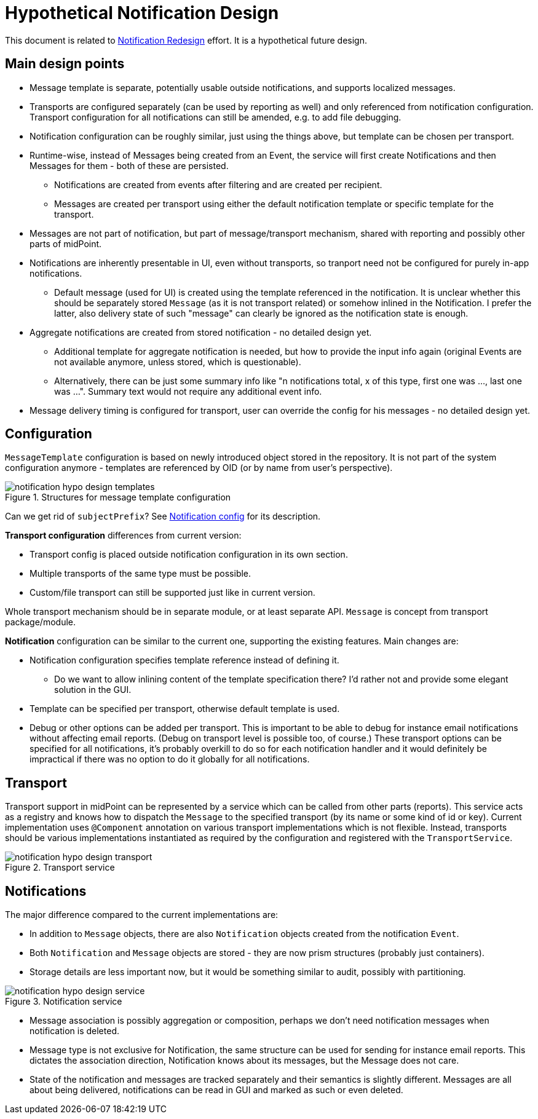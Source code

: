 = Hypothetical Notification Design
:page-toc: top

This document is related to xref:notification-redesign.adoc[Notification Redesign] effort.
It is a hypothetical future design.

== Main design points

* Message template is separate, potentially usable outside notifications, and supports localized messages.
* Transports are configured separately (can be used by reporting as well) and only referenced from notification configuration.
Transport configuration for all notifications can still be amended, e.g. to add file debugging.
* Notification configuration can be roughly similar, just using the things above, but template can be chosen per transport.
* Runtime-wise, instead of Messages being created from an Event, the service will first create Notifications
and then Messages for them - both of these are persisted.
** Notifications are created from events after filtering and are created per recipient.
** Messages are created per transport using either the default notification template or specific template for the transport.
* Messages are not part of notification, but part of message/transport mechanism, shared with reporting and possibly other parts of midPoint.
* Notifications are inherently presentable in UI, even without transports, so tranport need not be configured for purely in-app notifications.
** Default message (used for UI) is created using the template referenced in the notification.
It is unclear whether this should be separately stored `Message` (as it is not transport related) or somehow inlined in the Notification.
I prefer the latter, also delivery state of such "message" can clearly be ignored as the notification state is enough.
* Aggregate notifications are created from stored notification - no detailed design yet.
** Additional template for aggregate notification is needed, but how to provide the input info again (original Events are not available anymore, unless stored, which is questionable).
** Alternatively, there can be just some summary info like "n notifications total, x of this type, first one was ..., last one was ...".
Summary text would not require any additional event info.
* Message delivery timing is configured for transport, user can override the config for his messages - no detailed design yet.

== Configuration

`MessageTemplate` configuration is based on newly introduced object stored in the repository.
It is not part of the system configuration anymore - templates are referenced by OID (or by name from user's perspective).

.Structures for message template configuration
image::images/notification-hypo-design-templates.png[]

Can we get rid of `subjectPrefix`?
See xref:/midpoint/reference/misc/notifications/configuration/index.adoc[Notification config] for its description.

*Transport configuration* differences from current version:

* Transport config is placed outside notification configuration in its own section.
* Multiple transports of the same type must be possible.
* Custom/file transport can still be supported just like in current version.

Whole transport mechanism should be in separate module, or at least separate API.
`Message` is concept from transport package/module.

*Notification* configuration can be similar to the current one, supporting the existing features.
Main changes are:

* Notification configuration specifies template reference instead of defining it.
** Do we want to allow inlining content of the template specification there?
I'd rather not and provide some elegant solution in the GUI.
* Template can be specified per transport, otherwise default template is used.
* Debug or other options can be added per transport.
This is important to be able to debug for instance email notifications without affecting email reports.
(Debug on transport level is possible too, of course.)
These transport options can be specified for all notifications, it's probably overkill to do so for each notification handler
and it would definitely be impractical if there was no option to do it globally for all notifications.

== Transport

Transport support in midPoint can be represented by a service which can be called from other parts (reports).
This service acts as a registry and knows how to dispatch the `Message` to the specified transport (by its name or some kind of id or key).
Current implementation uses `@Component` annotation on various transport implementations which is not flexible.
Instead, transports should be various implementations instantiated as required by the configuration and registered with the `TransportService`.

.Transport service
image::images/notification-hypo-design-transport.png[]

== Notifications

The major difference compared to the current implementations are:

* In addition to `Message` objects, there are also `Notification` objects created from the notification `Event`.
* Both `Notification` and `Message` objects are stored - they are now prism structures (probably just containers).
* Storage details are less important now, but it would be something similar to audit, possibly with partitioning.

.Notification service
image::images/notification-hypo-design-service.png[]

* Message association is possibly aggregation or composition, perhaps we don't need notification messages when notification is deleted.
* Message type is not exclusive for Notification, the same structure can be used for sending for instance email reports.
This dictates the association direction, Notification knows about its messages, but the Message does not care.
* State of the notification and messages are tracked separately and their semantics is slightly different.
Messages are all about being delivered, notifications can be read in GUI and marked as such or even deleted.
